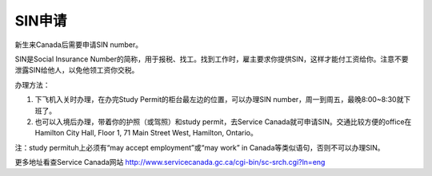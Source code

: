 ﻿SIN申请
============================
新生来Canada后需要申请SIN number。

SIN是Social Insurance Number的简称，用于报税、找工。找到工作时，雇主要求你提供SIN，这样才能付工资给你。注意不要泄露SIN给他人，以免他领工资你交税。

办理方法： 

1. 下飞机入关时办理，在办完Study Permit的柜台最左边的位置，可以办理SIN number，周一到周五，最晚8:00~8:30就下班了。
2. 也可以入境后办理，带着你的护照（或驾照）和study permit，去Service Canada就可申请SIN。交通比较方便的office在Hamilton City Hall, Floor 1, 71 Main Street West, Hamilton, Ontario。 

注：study permituh上必须有“may accept employment”或“may work” in Canada等类似语句，否则不可以办理SIN。

更多地址看查Service Canada网站 http://www.servicecanada.gc.ca/cgi-bin/sc-srch.cgi?ln=eng 
